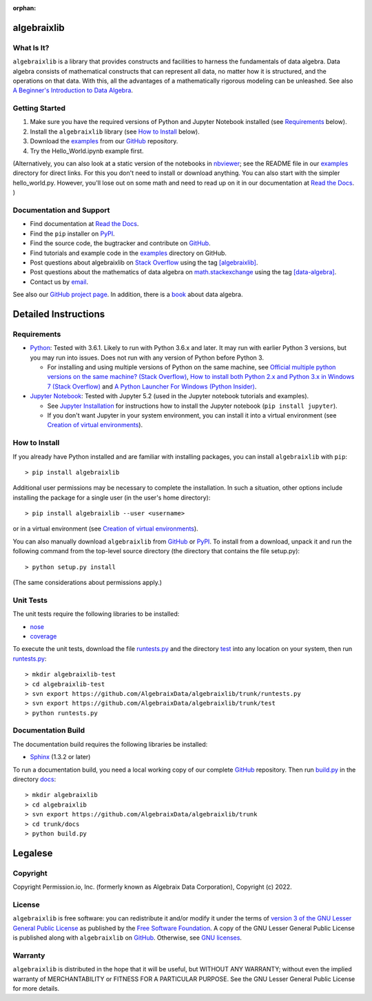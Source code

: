 .. Algebraix Technology Core Library documentation.
   Copyright Permission.io, Inc. (formerly known as Algebraix Data Corporation), Copyright (c) 2022.

   This file is part of algebraixlib <http://github.com/AlgebraixData/algebraixlib>.

   algebraixlib is free software: you can redistribute it and/or modify it under the terms of
   version 3 of the GNU Lesser General Public License as published by the Free Software Foundation.

   algebraixlib is distributed in the hope that it will be useful, but WITHOUT ANY WARRANTY; without
   even the implied warranty of MERCHANTABILITY or FITNESS FOR A PARTICULAR PURPOSE. See the GNU
   Lesser General Public License for more details.

   You should have received a copy of the GNU Lesser General Public License along with algebraixlib.
   If not, see <http://www.gnu.org/licenses/>.

   This file is not included via toctree. Mark it as orphan to suppress the warning that it isn't
   included in any toctree.

:orphan:

|logo|_

algebraixlib
============

What Is It?
-----------

``algebraixlib`` is a library that provides constructs and facilities to harness the fundamentals
of data algebra. Data algebra consists of mathematical constructs that can represent all data, no
matter how it is structured, and the operations on that data. With this, all the advantages of a
mathematically rigorous modeling can be unleashed. See also
`A Beginner's Introduction to Data Algebra`_.

Getting Started
---------------

#.  Make sure you have the required versions of Python and Jupyter Notebook installed (see
    `Requirements`_ below).
#.  Install the ``algebraixlib`` library (see `How to Install`_ below).
#.  Download the `examples`_ from our `GitHub`_ repository.
#.  Try the Hello_World.ipynb example first.

(Alternatively, you can also look at a static version of the notebooks in `nbviewer`_; see the
README file in our `examples`_ directory for direct links. For this you don't need to install or
download anything. You can also start with the simpler hello_world.py. However, you'll lose out
on some math and need to read up on it in our documentation at `Read the Docs`_. )

Documentation and Support
-------------------------

*   Find documentation at `Read the Docs`_.
*   Find the ``pip`` installer on `PyPI`_.
*   Find the source code, the bugtracker and contribute on `GitHub`_.
*   Find tutorials and example code in the `examples`_ directory on GitHub.
*   Post questions about algebraixlib on `Stack Overflow`_ using the tag `[algebraixlib]`_.
*   Post questions about the mathematics of data algebra on `math.stackexchange`_ using the tag
    `[data-algebra]`_.
*   Contact us by `email`_.

See also our `GitHub project page`_. In addition, there is a `book`_ about data algebra.


Detailed Instructions
=====================

Requirements
------------

*   `Python`_: Tested with 3.6.1. Likely to run with Python 3.6.x and later. It may run with earlier
    Python 3 versions, but you may run into issues. Does not run with any version of Python before
    Python 3.

    *   For installing and using multiple versions of Python on the same machine, see
        `Official multiple python versions on the same machine? (Stack Overflow)`_,
        `How to install both Python 2.x and Python 3.x in Windows 7 (Stack Overflow)`_ and
        `A Python Launcher For Windows (Python Insider)`_.

*   `Jupyter Notebook`_: Tested with Jupyter 5.2 (used in the Jupyter notebook tutorials and
    examples).

    *   See `Jupyter Installation`_ for instructions how to install the Jupyter notebook
        (``pip install jupyter``).
    *   If you don't want Jupyter in your system environment, you can install it into a virtual
        environment (see `Creation of virtual environments`_).

How to Install
--------------

If you already have Python installed and are familiar with installing packages, you can install
``algebraixlib`` with ``pip``::

> pip install algebraixlib

Additional user permissions may be necessary to complete the installation. In such a situation,
other options include installing the package for a single user (in the user's home directory)::

> pip install algebraixlib --user <username> 

or in a virtual environment (see `Creation of virtual environments`_).

You can also manually download ``algebraixlib`` from `GitHub`_ or `PyPI`_. To install from a
download, unpack it and run the following command from the top-level source directory (the
directory that contains the file setup.py)::

> python setup.py install

(The same considerations about permissions apply.)

Unit Tests
----------

The unit tests require the following libraries to be installed:

*   `nose`_
*   `coverage`_

To execute the unit tests, download the file `runtests.py`_ and the directory `test`_ into any
location on your system, then run `runtests.py`_::

> mkdir algebraixlib-test
> cd algebraixlib-test
> svn export https://github.com/AlgebraixData/algebraixlib/trunk/runtests.py
> svn export https://github.com/AlgebraixData/algebraixlib/trunk/test
> python runtests.py

Documentation Build
-------------------

The documentation build requires the following libraries be installed:

*   `Sphinx`_ (1.3.2 or later)

To run a documentation build, you need a local working copy of our complete `GitHub`_ repository.
Then run `build.py`_ in the directory `docs`_::

> mkdir algebraixlib
> cd algebraixlib
> svn export https://github.com/AlgebraixData/algebraixlib/trunk
> cd trunk/docs
> python build.py


Legalese
========

Copyright
---------

Copyright Permission.io, Inc. (formerly known as Algebraix Data Corporation), Copyright (c) 2022.

License
-------

``algebraixlib`` is free software: you can redistribute it and/or modify it under the terms of
`version 3 of the GNU Lesser General Public License`_ as published by the
`Free Software Foundation`_. A copy of the GNU Lesser General Public License is published along
with ``algebraixlib`` on `GitHub`_. Otherwise, see `GNU licenses`_.

Warranty
--------

``algebraixlib`` is distributed in the hope that it will be useful, but WITHOUT ANY WARRANTY;
without even the implied warranty of MERCHANTABILITY or FITNESS FOR A PARTICULAR PURPOSE. See the
GNU Lesser General Public License for more details.

.. _[algebraixlib]:
    http://stackoverflow.com/questions/tagged/algebraixlib
.. _A Beginner's Introduction to Data Algebra:
    http://algebraixlib.readthedocs.org/en/latest/intro.html
.. _A Python Launcher For Windows (Python Insider):
    http://blog.python.org/2011/07/python-launcher-for-windows_11.html
.. _book:
    https://algebraixdata.com/resources/the-algebra-of-data/
.. _build.py:
    https://github.com/AlgebraixData/algebraixlib/blob/master/docs/build.py
.. _coverage:
    https://pypi.python.org/pypi/coverage
.. _Creation of virtual environments:
    https://docs.python.org/3/library/venv.html
.. _[data-algebra]:
    http://math.stackexchange.com/questions/tagged/data-algebra
.. _docs:
    https://github.com/AlgebraixData/algebraixlib/tree/master/docs
.. _Examples:
    https://github.com/AlgebraixData/algebraixlib/tree/master/examples
.. _Free Software Foundation:
    http://www.fsf.org/
.. _How to install both Python 2.x and Python 3.x in Windows 7 (Stack Overflow):
    http://stackoverflow.com/questions/3809314/how-to-install-both-python-2-x-and-python-3-x-in-windows-7
.. _email:
    mailto:algebraixlib@algebraixdata.com
.. _GitHub:
    http://github.com/AlgebraixData/algebraixlib
.. _GitHub project page:
    http://algebraixdata.github.io/algebraixlib/
.. _GNU Licenses:
    http://www.gnu.org/licenses/
.. _Hello_World.ipynb:
    https://github.com/AlgebraixData/algebraixlib/blob/master/examples/Hello_World.ipynb
.. _Jupyter Installation:
    http://jupyter.readthedocs.org/en/latest/install.html
.. _Jupyter Notebook:
    https://jupyter.org/
.. _math.stackexchange:
    http://math.stackexchange.com/
.. _nbviewer:
    http://nbviewer.ipython.org/
.. _nose:
    https://pypi.python.org/pypi/nose/
.. _Official multiple python versions on the same machine? (Stack Overflow):
    http://stackoverflow.com/questions/2547554/official-multiple-python-versions-on-the-same-machine
.. _PyPI:
    http://pypi.python.org/pypi/algebraixlib
.. _Python:
    http://python.org
.. _Read the Docs:
    http://algebraixlib.rtfd.org/
.. _runtests.py:
    https://github.com/AlgebraixData/algebraixlib/blob/master/runtests.py
.. _Sphinx:
    https://pypi.python.org/pypi/Sphinx
.. _Stack Overflow:
    http://stackoverflow.com/
.. _test:
    https://github.com/AlgebraixData/algebraixlib/tree/master/test
.. _Version 3 of the GNU Lesser General Public License:
    http://www.gnu.org/licenses/lgpl-3.0-standalone.html

.. |logo| image:: https://raw.githubusercontent.com/AlgebraixData/algebraixlib/gh-pages/ALGBX-Logo-Color-150DPI.png
.. _logo: http://www.algebraixdata.com/technology/#algebraix-library

